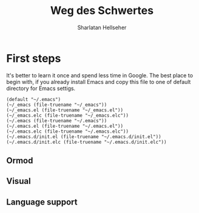 #+Title: Weg des Schwertes
#+Author: Sharlatan Hellseher
#+Email: sharlatanus@gmail.com

#+Options: ToC:nil


* First steps
It's better to learn it once and spend less time in Google.
The best place to begin with, if you already install Emacs and
copy this file to one of default directory for Emacs settigs.

#+name: user-init-file-names
#+begin_src elisp
  (default "~/.emacs")
  (~/_emacs (file-truename "~/_emacs"))
  (~/_emacs.el (file-truename "~/_emacs.el"))
  (~/_emacs.elc (file-truename "~/_emacs.elc"))
  (~/.emacs (file-truename "~/.emacs"))
  (~/.emacs.el (file-truename "~/.emacs.el"))
  (~/.emacs.elc (file-truename "~/.emacs.elc"))
  (~/.emacs.d/init.el (file-truename "~/.emacs.d/init.el"))
  (~/.emacs.d/init.elc (file-truename "~/.emacs.d/init.elc"))
#+end_src

** Ormod

** Visual

** Language support
